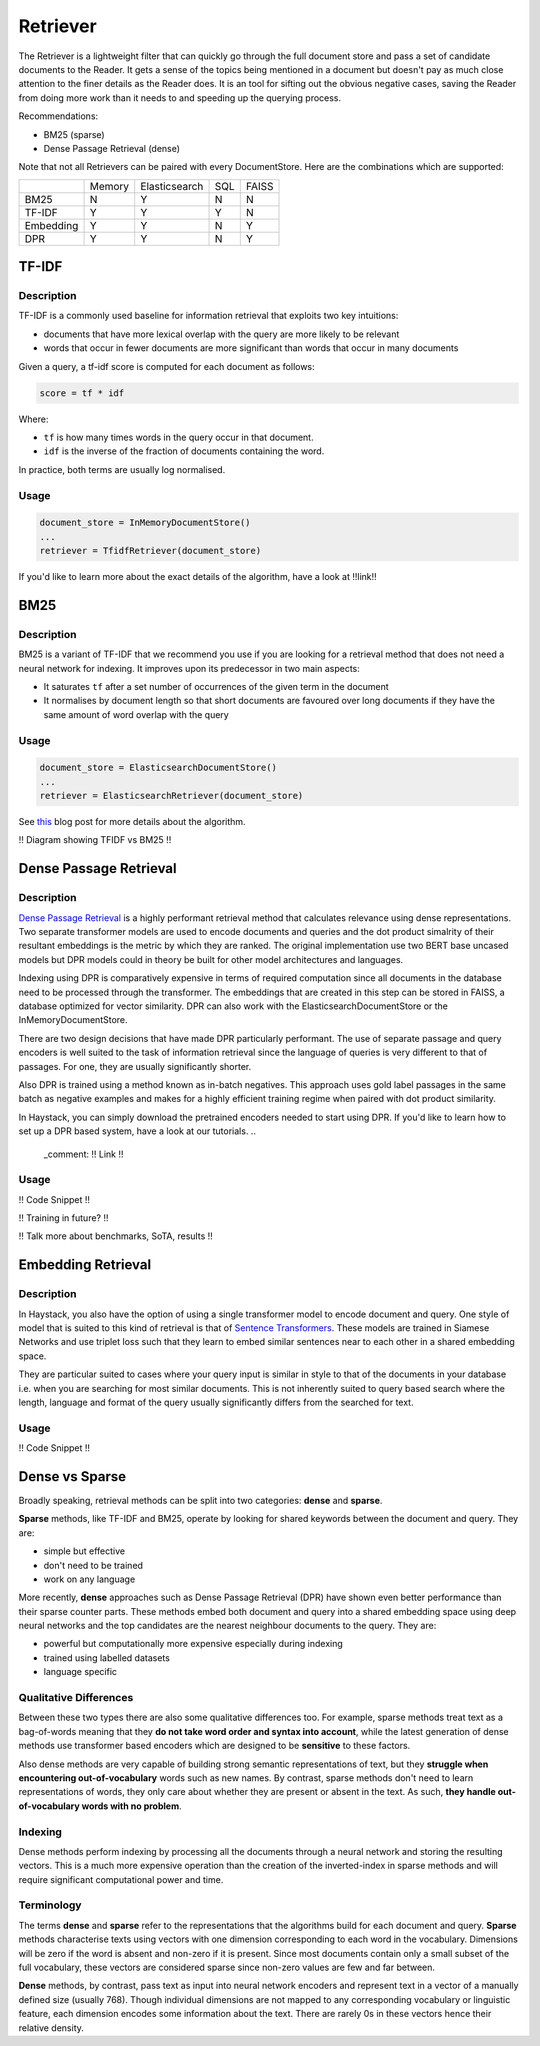 
Retriever
=========

The Retriever is a lightweight filter that can quickly go through the full document store and pass a set of candidate documents to the Reader.
It gets a sense of the topics being mentioned in a document but doesn't pay as much close attention to the finer details as the Reader does.
It is an tool for sifting out the obvious negative cases, saving the Reader from doing more work than it needs to and speeding up the querying process.

Recommendations:

* BM25 (sparse)
* Dense Passage Retrieval (dense)

..
   _comment: !! Example speedup from slides !!

..
   _comment: !! Benchmarks !!

Note that not all Retrievers can be paired with every DocumentStore.
Here are the combinations which are supported:

+-----------+--------+---------------+-----+-------+
|           | Memory | Elasticsearch | SQL | FAISS |
+-----------+--------+---------------+-----+-------+
|    BM25   |    N   |       Y       |  N  |   N   |
+-----------+--------+---------------+-----+-------+
|   TF-IDF  |    Y   |       Y       |  Y  |   N   |
+-----------+--------+---------------+-----+-------+
| Embedding |    Y   |       Y       |  N  |   Y   |
+-----------+--------+---------------+-----+-------+
|    DPR    |    Y   |       Y       |  N  |   Y   |
+-----------+--------+---------------+-----+-------+


TF-IDF
------

Description
~~~~~~~~~~~

TF-IDF is a commonly used baseline for information retrieval that exploits two key intuitions:

* documents that have more lexical overlap with the query are more likely to be relevant
* words that occur in fewer documents are more significant than words that occur in many documents

Given a query, a tf-idf score is computed for each document as follows:

.. code-block:: python

    score = tf * idf

Where:

* ``tf`` is how many times words in the query occur in that document.
* ``idf`` is the inverse of the fraction of documents containing the word.

In practice, both terms are usually log normalised.

Usage
~~~~~

.. code-block:: python

    document_store = InMemoryDocumentStore()
    ...
    retriever = TfidfRetriever(document_store)

If you'd like to learn more about the exact details of the algorithm,
have a look at !!link!!

BM25
----

Description
~~~~~~~~~~~

BM25 is a variant of TF-IDF that we recommend you use if you are looking for a retrieval method that does not need a neural network for indexing.
It improves upon its predecessor in two main aspects:

* It saturates ``tf`` after a set number of occurrences of the given term in the document
* It normalises by document length so that short documents are favoured over long documents if they have the same amount of word overlap with the query

Usage
~~~~~

.. code-block:: python

    document_store = ElasticsearchDocumentStore()
    ...
    retriever = ElasticsearchRetriever(document_store)

See `this <https://www.elastic.co/blog/practical-bm25-part-2-the-bm25-algorithm-and-its-variables>`_ blog post for more details about the algorithm.

!! Diagram showing TFIDF vs BM25 !!

Dense Passage Retrieval
-----------------------

Description
~~~~~~~~~~~

`Dense Passage Retrieval <https://arxiv.org/abs/2004.04906>`_ is a highly performant retrieval method that calculates relevance using dense representations.
Two separate transformer models are used to encode documents and queries
and the dot product simalrity of their resultant embeddings is the metric by which they are ranked.
The original implementation use two BERT base uncased models but DPR models could in theory be built for other model architectures and languages.

..
   _comment: !! Diagram !!

Indexing using DPR is comparatively expensive in terms of required computation since all documents in the database need to be processed through the transformer.
The embeddings that are created in this step can be stored in FAISS, a database optimized for vector similarity.
DPR can also work with the ElasticsearchDocumentStore or the InMemoryDocumentStore.

There are two design decisions that have made DPR particularly performant.
The use of separate passage and query encoders is well suited to the task of information retrieval
since the language of queries is very different to that of passages.
For one, they are usually significantly shorter.

Also DPR is trained using a method known as in-batch negatives.
This approach uses gold label passages in the same batch as negative examples
and makes for a highly efficient training regime when paired with dot product similarity.

In Haystack, you can simply download the pretrained encoders needed to start using DPR.
If you'd like to learn how to set up a DPR based system, have a look at our tutorials.
..
   _comment: !! Link !!

Usage
~~~~~

!! Code Snippet !!

!! Training in future? !!

!! Talk more about benchmarks, SoTA, results !!

Embedding Retrieval
-------------------

Description
~~~~~~~~~~~

In Haystack, you also have the option of using a single transformer model to encode document and query.
One style of model that is suited to this kind of retrieval is that of `Sentence Transformers <https://github.com/UKPLab/sentence-transformers>`_.
These models are trained in Siamese Networks and use triplet loss such that they learn to embed similar sentences near to each other in a shared embedding space.

They are particular suited to cases where your query input is similar in style to that of the documents in your database
i.e. when you are searching for most similar documents.
This is not inherently suited to query based search where the length, language and format of the query usually significantly differs from the searched for text.

Usage
~~~~~

!! Code Snippet !!

Dense vs Sparse
---------------

Broadly speaking, retrieval methods can be split into two categories: **dense** and **sparse**.

**Sparse** methods, like TF-IDF and BM25, operate by looking for shared keywords between the document and query.
They are:

* simple but effective
* don't need to be trained
* work on any language


More recently, **dense** approaches such as Dense Passage Retrieval (DPR) have shown even better performance than their sparse counter parts.
These methods embed both document and query into a shared embedding space using deep neural networks
and the top candidates are the nearest neighbour documents to the query.
They are:

* powerful but computationally more expensive especially during indexing
* trained using labelled datasets
* language specific


Qualitative Differences
~~~~~~~~~~~~~~~~~~~~~~~

Between these two types there are also some qualitative differences too.
For example, sparse methods treat text as a bag-of-words meaning that they **do not take word order and syntax into account**,
while the latest generation of dense methods use transformer based encoders
which are designed to be **sensitive** to these factors.

Also dense methods are very capable of building strong semantic representations of text,
but they **struggle when encountering out-of-vocabulary** words such as new names.
By contrast, sparse methods don't need to learn representations of words,
they only care about whether they are present or absent in the text.
As such, **they handle out-of-vocabulary words with no problem**.

..
   _comment: !! Show example from DPR paper? !!

Indexing
~~~~~~~~

Dense methods perform indexing by processing all the documents through a neural network and storing the resulting vectors.
This is a much more expensive operation than the creation of the inverted-index in sparse methods
and will require significant computational power and time.

..
   _comment: !!See their individual sections (!! link !!) for more details on this point. Benchmarks too !!

Terminology
~~~~~~~~~~~

..
   _comment: !! Diagram of what a sparse vector looks like vs dense vector. !!

..
   _comment: !! This section should be turned into something more like a side note !!

The terms **dense** and **sparse** refer to the representations that the algorithms build for each document and query.
**Sparse** methods characterise texts using vectors with one dimension corresponding to each word in the vocabulary.
Dimensions will be zero if the word is absent and non-zero if it is present.
Since most documents contain only a small subset of the full vocabulary,
these vectors are considered sparse since non-zero values are few and far between.

**Dense** methods, by contrast, pass text as input into neural network encoders
and represent text in a vector of a manually defined size (usually 768).
Though individual dimensions are not mapped to any corresponding vocabulary or linguistic feature,
each dimension encodes some information about the text.
There are rarely 0s in these vectors hence their relative density.


